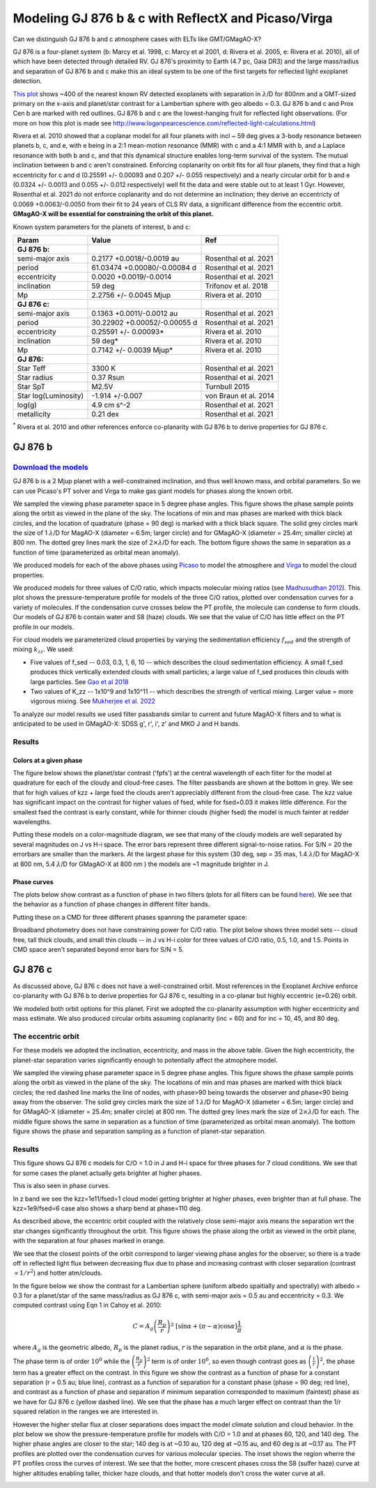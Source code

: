 Modeling GJ 876 b & c with ReflectX and Picaso/Virga
==========================================================

Can we distinguish GJ 876 b and c atmosphere cases with ELTs like GMT/GMagAO-X?

GJ 876 is a four-planet system (b: Marcy et al. 1998, c: Marcy et al 2001, d: Rivera et al. 2005, e: Rivera et al. 2010), all of which have been detected through detailed RV.  GJ 876's proximity to Earth (4.7 pc, Gaia DR3) and the large mass/radius and separation of GJ 876 b and c make this an ideal system to be one of the first targets for reflected light exoplanet detection.

`This plot <http://www.loganpearcescience.com/research/TargetList-GMagAOX-Max-separation-contrast-gj876-proxcen.html>`_ shows ~400 of the nearest known RV detected exoplanets with separation in :math:`\lambda`/D for 800nm and a GMT-sized primary on the x-axis and planet/star contrast for a Lambertian sphere with geo albedo = 0.3.  GJ 876 b and c and Prox Cen b are marked with red outlines.  GJ 876 b and c are the lowest-hanging fruit for reflected light observations.  (For more on how this plot is made see `<http://www.loganpearcescience.com/reflected-light-calculations.html>`_)

Rivera et al. 2010 showed that a coplanar model for all four planets with incl ~ 59 deg gives a 3-body resonance between planets b, c, and e, with e being in a 2:1 mean-motion resonance (MMR) with c and a 4:1 MMR with b, and a Laplace resonance with both b and c, and that this dynamical structure enables long-term survival of the system.  The mutual inclination between b and c aren't constrained.  Enforcing coplanarity on orbit fits for all four planets, they find that a high eccentricity for c and d (0.25591 +/- 0.00093 and 0.207 +/- 0.055 respectively) and a nearly circular orbit for b and e (0.0324 +/- 0.0013 and 0.055 +/- 0.012 respectively) well fit the data and were stable out to at least 1 Gyr.  However, Rosenthal et al. 2021 do not enforce coplanarity and do not determine an inclination; they derive an eccentricty of 0.0069 +0.0063/-0.0050 from their fit to 24 years of CLS RV data, a significant difference from the eccentric orbit.  **GMagAO-X will be essential for constraining the orbit of this planet.**

Known system parameters for the planets of interest, b and c:

.. list-table::
   :header-rows: 1
   
   * - Param
     - Value
     - Ref
   * - **GJ 876 b:**
     -
     -
   * - semi-major axis
     - 0.2177 +0.0018/-0.0019 au
     - Rosenthal et al. 2021
   * - period
     - 61.03474 +0.00080/-0.00084 d
     - Rosenthal et al. 2021
   * - eccentricity
     - 0.0020 +0.0019/-0.0014
     - Rosenthal et al. 2021
   * - inclination
     - 59 deg
     - Trifonov et al. 2018
   * - Mp
     - 2.2756 +/- 0.0045 Mjup
     - Rivera et al. 2010
   * - **GJ 876 c:**
     -
     -
   * - semi-major axis
     - 0.1363 +0.0011/-0.0012 au
     - Rosenthal et al. 2021
   * - period
     - 30.22902 +0.00052/-0.00055 d
     - Rosenthal et al. 2021
   * - eccentricity
     - 0.25591 +/- 0.00093*
     - Rivera et al. 2010
   * - inclination
     - 59 deg*
     - Rivera et al. 2010
   * - Mp
     - 0.7142 +/- 0.0039 Mjup*
     - Rivera et al. 2010
   * - **GJ 876:**
     -
     -
   * - Star Teff
     - 3300 K
     - Rosenthal et al. 2021
   * - Star radius
     - 0.37 Rsun
     - Rosenthal et al. 2021
   * - Star SpT
     - M2.5V
     - Turnbull 2015
   * - Star log(Luminosity)
     - -1.914 +/-0.007
     - von Braun et al. 2014
   * - log(g)
     - 4.9 cm s^-2
     - Rosenthal et al. 2021
   * - metallicity
     - 0.21 dex
     - Rosenthal et al. 2021


:sup:`*` Rivera et al. 2010 and other references enforce co-planarity with GJ 876 b to derive properties for GJ 876 c.  
    

GJ 876 b
---------

`Download the models <https://zenodo.org/records/10594918>`_
~~~~~~~~~~~~~~~~~~~~~~~~~~~~~~~~~~~~~~~~~~~~~~~~~~~~~~~~~~~~~



GJ 876 b is a 2 Mjup planet with a well-constrained inclination, and thus well known mass, and orbital parameters.  So we can use Picaso's PT solver and Virga to make gas giant models for phases along the known orbit.

We sampled the viewing phase parameter space in 5 degree phase angles.  This figure shows the phase sample points along the orbit as viewed in the plane of the sky.  The locations of min and max phases are marked with thick black circles, and the location of quadrature (phase = 90 deg) is marked with a thick black square.  The solid grey circles mark the size of 1 :math:`\lambda`/D for MagAO-X (diameter = 6.5m; larger circle) and for GMagAO-X (diameter = 25.4m; smaller circle) at 800 nm.  The dotted grey lines mark the size of :math:`2 \times \lambda`/D for each.  The bottom figure shows the same in separation as a function of time (parameterized as orbital mean anomaly).

.. image:: images/GJ876b-Model-phase-sampling.png
   :width: 100 %

.. image:: images/GJ876b-Model-phase-sampling-planeofskySepvsTime.png
   :width: 100 %


We produced models for each of the above phases using `Picaso <https://natashabatalha.github.io/picaso/>`_ to model the atmosphere and `Virga <https://natashabatalha.github.io/virga/>`_ to model the cloud properties.

We produced models for three values of C/O ratio, which impacts molecular mixing ratios (see `Madhusudhan 2012 <https://ui.adsabs.harvard.edu/abs/2012ApJ...758...36M/abstract>`_).  This plot shows the pressure-temperature profile for models of the three C/O ratios, plotted over condensation curves for a variety of molecules.  If the condensation curve crosses below the PT profile, the molecule can condense to form clouds.  Our models of GJ 876 b contain water and S8 (haze) clouds. We see that the value of C/O has little effect on the PT profile in our models.

.. image:: images/GJ876b-PTprofiles.png
   :width: 100 %

For cloud models we parameterized cloud properties by varying the sedimentation efficiency :math:`f_sed` and the strength of mixing :math:`k_zz`.  We used:

* Five values of f_sed -- 0.03, 0.3, 1, 6, 10 -- which describes the cloud sedimentation efficiency.  A small f_sed produces thick vertically extended clouds with small particles; a large value of f_sed produces thin clouds with large particles. See `Gao et al 2018 <https://ui.adsabs.harvard.edu/abs/2018ApJ...855...86G/abstract>`_

* Two values of K_zz -- 1x10^9 and 1x10^11 -- which describes the strength of vertical mixing.  Larger value = more vigorous mixing. See `Mukherjee et al. 2022 <https://ui.adsabs.harvard.edu/abs/2022ApJ...938..107M/abstract>`_

To analyze our model results we used filter passbands similar to current and future MagAO-X filters and to what is anticipated to be used in GMagAO-X: SDSS g', r', i', z' and MKO J and H bands.

Results
~~~~~~~

Colors at a given phase
^^^^^^^^^^^^^^^^^^^^^^^

The figure below shows the planet/star contrast ('fpfs') at the central wavelength of each filter for the model at quadrature for each of the cloudy and cloud-free cases.  The filter passbands are shown at the bottom in grey.  We see that for high values of kzz + large fsed the clouds aren't appreciably different from the cloud-free case.  The kzz value has significant impact on the contrast for higher values of fsed, while for fsed=0.03 it makes little difference. For the smallest fsed the contrast is early constant, while for thinner clouds (higher fsed) the model is much fainter at redder wavelengths.

.. image:: images/GJ876b-phase90.0-cto1.0-contrast-per-filter.png
   :width: 100 %

Putting these models on a color-magnitude diagram, we see that many of the cloudy models are well separated by several magnitudes on J vs H-i space.  The error bars represent three different signal-to-noise ratios.  For S/N = 20 the errorbars are smaller than the markers.  At the largest phase for this system (30 deg, sep = 35 mas, 1.4 :math:`\lambda`/D for MagAO-X at 800 nm, 5.4 :math:`\lambda`/D for GMagAO-X at 800 nm ) the models are ~1 magnitude brighter in J.

.. image:: images/GJ876b-phase90.0-cto1.0-contrast-vs-clouds-CMD.png
   :width: 100 %

Phase curves
^^^^^^^^^^^^

The plots below show contrast as a function of phase in two filters (plots for all filters can be found `here <https://zenodo.org/records/10594918>`_).  We see that the behavior as a function of phase changes in different filter bands.

.. image:: images/GJ876b-phase-curve-r-cto1.0.png
   :width: 100 %

.. image:: images/GJ876b-phase-curve-J-cto1.0.png
   :width: 100 %

Putting these on a CMD for three different phases spanning the parameter space:

.. image:: images/GJ876b-cto1.0-contrast-vs-clouds-CMD-3phases.png
   :width: 100 %


Broadband photometry does not have constraining power for C/O ratio.  The plot below shows three model sets -- cloud free, tall thick clouds, and small thin clouds -- in J vs H-i color for three values of C/O ratio, 0.5, 1.0, and 1.5.  Points in CMD space aren't separated beyond error bars for S/N = 5.

.. image:: images/GJ876b-allcto-contrast-vs-clouds-CMD-3phases.png
   :width: 100 %


GJ 876 c
---------

As discussed above, GJ 876 c does not have a well-constrained orbit.  Most references in the Exoplanet Archive enforce co-planarity with GJ 876 b to derive properties for GJ 876 c, resulting in a co-planar but highly eccentric (e=0.26) orbit.  

We modeled both orbit options for this planet.  First we adopted the co-planarity assumption with higher eccentricity and mass estimate. We also produced circular orbits assuming coplanarity (inc = 60) and for inc = 10, 45, and 80 deg.  

The eccentric orbit
~~~~~~~~~~~~~~~~~~~
For these models we adopted the inclination, eccentricity, and mass in the above table.  Given the high eccentricity, the planet-star separation varies significantly enough to potentially affect the atmophere model.

We sampled the viewing phase parameter space in 5 degree phase angles.  This figure shows the phase sample points along the orbit as viewed in the plane of the sky.  The locations of min and max phases are marked with thick black circles; the red dashed line marks the line of nodes, with phase>90 being towards the observer and phase<90 being away from the observer.  The solid grey circles mark the size of 1 :math:`\lambda`/D for MagAO-X (diameter = 6.5m; larger circle) and for GMagAO-X (diameter = 25.4m; smaller circle) at 800 nm.  The dotted grey lines mark the size of :math:`2 \times \lambda`/D for each.  The middle figure shows the same in separation as a function of time (parameterized as orbital mean anomaly).  The bottom figure shows the phase and separation sampling as a function of planet-star separation.

.. image:: images/GJ876c-Model-phase-sampling.png
   :width: 100 %

.. image:: images/GJ876c-Model-phase-sampling-planeofskySepvsTime.png
   :width: 100 %

.. image:: images/GJ876c-Model-phase-sampling-PhysicalSepvsTime.png
   :width: 100 %



Results
~~~~~~~

This figure shows GJ 876 c models for C/O = 1.0 in J and H-i space for three phases for 7 cloud conditions.  We see that for some cases the planet actually gets brighter at higher phases.

.. image:: images/GJ876c-cto1.0-contrast-vs-clouds-CMD-3phases.png
   :width: 100 %

This is also seen in phase curves.

.. image:: images/GJ876c-r-cto1.0-phase-curve.png
   :width: 45 %
.. image:: images/GJ876c-z-cto1.0-phase-curve.png
   :width: 45 %

In z band we see the kzz=1e11/fsed=1 cloud model getting brighter at higher phases, even brighter than at full phase.  The kzz=1e9/fsed=6 case also shows a sharp bend at phase=110 deg.

As described above, the eccentric orbit coupled with the relatively close semi-major axis means the separation wrt the star changes significantly throughout the orbit.  This figure shows the phase along the orbit as viewed in the orbit plane, with the separation at four phases marked in orange.

.. image:: images/GJ876c-Model-phase-sampling-PhysicalSepvsTime-4phases-marked.png
   :width: 100 %

We see that the closest points of the orbit correspond to larger viewing phase angles for the observer, so there is a trade off in reflected light flux between decreasing flux due to phase and increasing contrast with closer separation (contrast :math:`\propto 1/r^2`) and hotter atm/clouds.

In the figure below we show the contrast for a Lambertian sphere (uniform albedo spaitially and spectrally) with albedo = 0.3 for a planet/star of the same mass/radius as GJ 876 c, with semi-major axis = 0.5 au and eccentricity = 0.3.  We computed contrast using Eqn 1 in Cahoy et al. 2010:

.. math::

   C =  A_{g} \left(\frac{R_{p}}{r} \right)^{2} \; [\sin{\alpha} + (\pi - \alpha) \cos{\alpha}]\frac{1}{\pi}

where :math:`A_{g}` is the geometric albedo, :math:`R_{p}` is the planet radius, :math:`r` is the separation in the orbit plane, and :math:`\alpha` is the phase.  

The phase term is of order :math:`10^{0}` while the :math:`\left(\frac{R_{p}}{r} \right)^{2}` term is of order :math:`10^{6}`, so even though contrast goes as :math:`\left(\frac{1}{r} \right)^{2}`, the phase term has a greater effect on the contrast. In this figure we show the contrast as a function of phase for a constant separation (r = 0.5 au; blue line), contrast as a function of separation for a constant phase (phase = 90 deg; red line), and contrast as a function of phase and separation if minimum separation corresponded to maximum (faintest) phase as we have for GJ 876 c (yellow dashed line).  We see that the phase has a much larger effect on contrast than the 1/r squared relation in the ranges we are interested in.  


.. image:: images/Phase-vs-separation-affect-on-contrast.png
   :width: 100 %

However the higher stellar flux at closer separations does impact the model climate solution and cloud behavior. In the plot below we show the pressure-temperature profile for models with C/O = 1.0 and at phases 60, 120, and 140 deg. The higher phase angles are closer to the star; 140 deg is at ~0.10 au, 120 deg at ~0.15 au, and 60 deg is at ~0.17 au.  The PT profiles are plotted over the condensation curves for various molecular species.  The inset shows the region wherre the PT profiles cross the curves of interest. We see that the hotter, more crescent phases cross the S8 (sulfer haze) curve at higher altitudes enabling taller, thicker haze clouds, and that hotter models don't cross the water curve at all.

.. image:: images/GJ876c-ecc025-PTprofiles.png
   :width: 100 %

